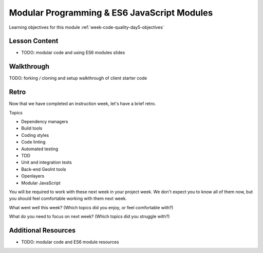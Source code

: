 .. _week-code-quality_day5:

============================================
Modular Programming & ES6 JavaScript Modules
============================================

Learning objectives for this module :ref:`week-code-quality-day5-objectives`

Lesson Content
--------------

- TODO: modular code and using ES6 modules slides

.. content can be ported from https://github.com/LaunchCodeEducation/openlayers-vanilla-client

.. 
  TODO: move to w1d3
  * `HTTP <https://education.launchcode.org/gis-devops-slides/week1/day5_http.html#1>`_

Walkthrough
-----------

TODO: forking / cloning and setup walkthrough of client starter code 

.. 
  should this be a studio or walkthrough?
  content can be ported from https://github.com/LaunchCodeEducation/openlayers-vanilla-client

.. 
  TODO: studio / walkthrough on using modules? ideas:
  refactoring large script file into modules
  use examples from the repo

Retro
-----

Now that we have completed an instruction week, let's have a brief retro.

.. 
  TODO: should we move these to the Objectives page under a Week X Topics header? 

Topics

- Dependency managers
- Build tools
- Coding styles
- Code linting
- Automated testing
- TDD
- Unit and integration tests
- Back-end GeoInt tools
- Openlayers
- Modular JavaScript

You will be required to work with these next week in your project week. We don't expect you to know all of them now, but you should feel comfortable working with them next week.

.. 
  TODO: project overview slides
  should this be in its own linked document?
  visual diagram and demo of final project
  project git branching and gitlab merge request submission process 

What went well this week? (Which topics did you enjoy, or feel comfortable with?)

What do you need to focus on next week? (Which topics did you struggle with?)

.. 
  TODO: move / distribute in prep weeks
  Topics
  * Git
  * GitLab
  * IntelliJ
  * Java project structure
  * Unit testing & JUnit
  * Security Culture
  * Security tools
  * TDD
  * Red-Green-Refactor
  * Integration testing
  * MVC
  * Dependency injection in Spring Boot
  * Spring component annotations (@Controller, @Repository, @Autowired)
  * PosgtreSQL & psql CLI
  * SELECT, INSERT, UPDATE, DELETE
  * Relational Databases
  * Database Schemas
  * Configure a database in Spring Boot using application.properties
  * Spring Data, JPA, & Hibernate
  * HTTP requests, and responses
  * Types of HTTP requests (GET, POST, PUT, HEAD, DELETE)
  * JSON
  * cURL
  * API
  * GeoJSON
  * Geometry types
  * OpenLayers
  * AJAX

Additional Resources
--------------------

- TODO: modular code and ES6 module resources
